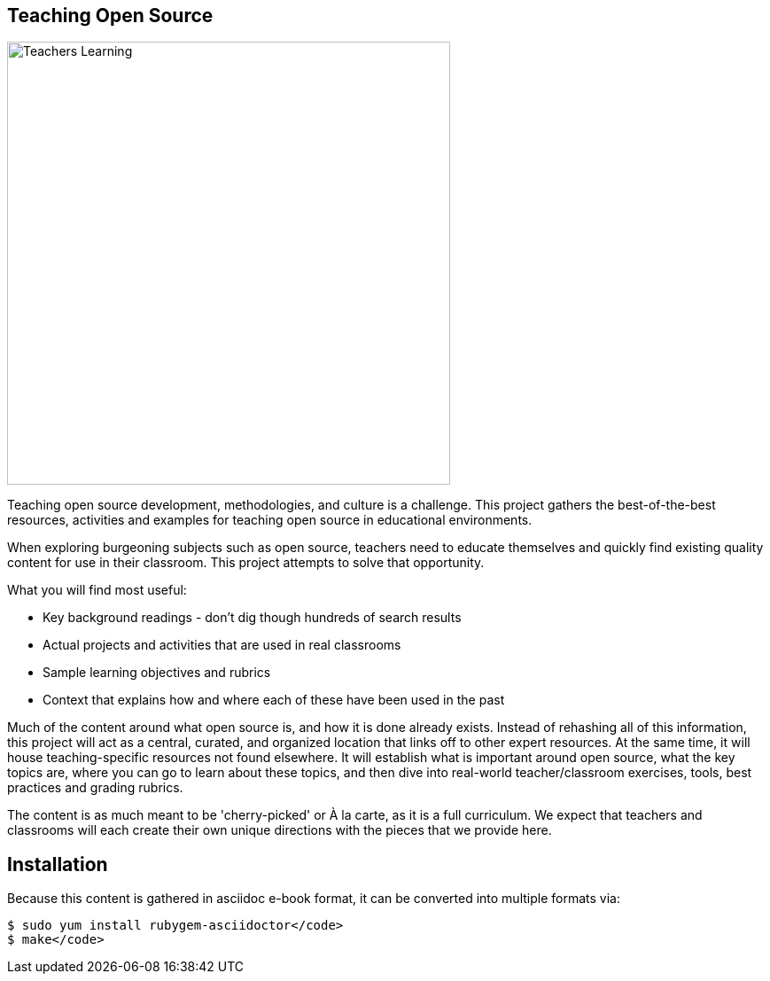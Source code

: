 == Teaching Open Source

image::images/teachersLearning.jpg[Teachers Learning, 500]

Teaching open source development, methodologies, and culture is a challenge. This project gathers the best-of-the-best resources, activities and examples for teaching open source in educational environments.

When exploring burgeoning subjects such as open source, teachers need to educate themselves and quickly find existing quality content for use in their classroom. This project attempts to solve that opportunity.

.What you will find most useful:
  * Key background readings - don't dig though hundreds of search results
  * Actual projects and activities that are used in real classrooms
  * Sample learning objectives and rubrics
  * Context that explains how and where each of these have been used in the past

Much of the content around what open source is, and how it is done already exists. Instead of rehashing all of this information, this project will act as a central, curated, and organized location that links off to other expert resources. At the same time, it will house teaching-specific resources not found elsewhere. It will establish what is important around open source, what the key topics are, where you can go to learn about these topics, and then dive into real-world teacher/classroom exercises, tools, best practices and grading rubrics.

The content is as much meant to be 'cherry-picked' or À la carte, as it is a full curriculum. We expect that teachers and classrooms will each create their own unique directions with the pieces that we provide here.

== Installation

Because this content is gathered in asciidoc e-book format, it can be converted into multiple formats via:

----
$ sudo yum install rubygem-asciidoctor</code>
$ make</code>
----
